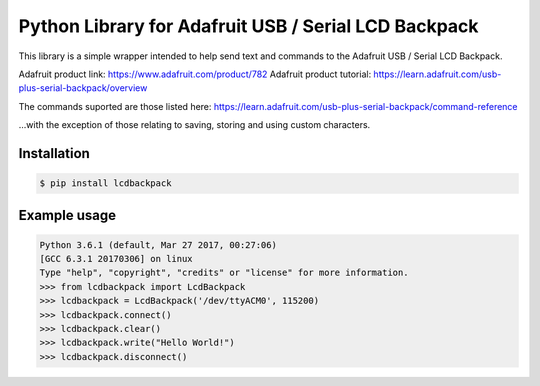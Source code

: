 Python Library for Adafruit USB / Serial LCD Backpack
=====================================================

This library is a simple wrapper intended to help send text and commands to the Adafruit USB / Serial LCD Backpack.

Adafruit product link: https://www.adafruit.com/product/782
Adafruit product tutorial: https://learn.adafruit.com/usb-plus-serial-backpack/overview

The commands suported are those listed here: https://learn.adafruit.com/usb-plus-serial-backpack/command-reference

...with the exception of those relating to saving, storing and using custom characters.

Installation
------------

.. code:: bash

    $ pip install lcdbackpack


Example usage
-------------

.. code:: bash

    Python 3.6.1 (default, Mar 27 2017, 00:27:06)
    [GCC 6.3.1 20170306] on linux
    Type "help", "copyright", "credits" or "license" for more information.
    >>> from lcdbackpack import LcdBackpack
    >>> lcdbackpack = LcdBackpack('/dev/ttyACM0', 115200)
    >>> lcdbackpack.connect()
    >>> lcdbackpack.clear()
    >>> lcdbackpack.write("Hello World!")
    >>> lcdbackpack.disconnect()

